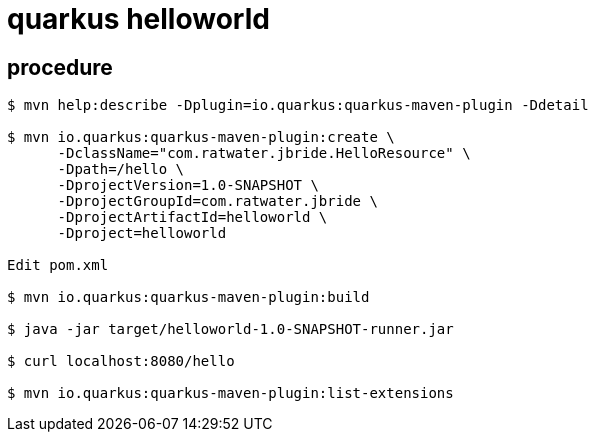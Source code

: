 = quarkus helloworld

== procedure

-----
$ mvn help:describe -Dplugin=io.quarkus:quarkus-maven-plugin -Ddetail

$ mvn io.quarkus:quarkus-maven-plugin:create \
      -DclassName="com.ratwater.jbride.HelloResource" \
      -Dpath=/hello \
      -DprojectVersion=1.0-SNAPSHOT \
      -DprojectGroupId=com.ratwater.jbride \
      -DprojectArtifactId=helloworld \
      -Dproject=helloworld 

Edit pom.xml

$ mvn io.quarkus:quarkus-maven-plugin:build

$ java -jar target/helloworld-1.0-SNAPSHOT-runner.jar

$ curl localhost:8080/hello

$ mvn io.quarkus:quarkus-maven-plugin:list-extensions

-----
